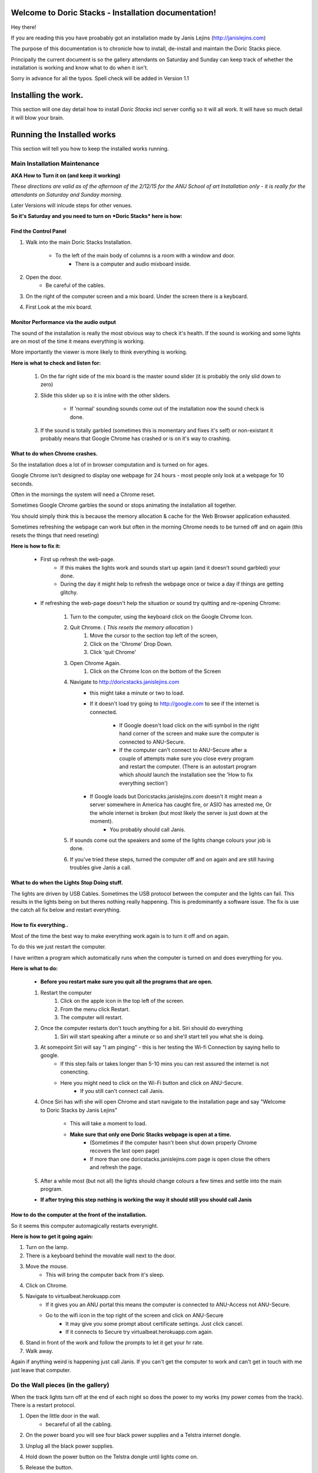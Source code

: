.. Doric Stacks - Installation Guide documentation master file, created by
   sphinx-quickstart on Fri Dec  4 10:26:47 2015.
   You can adapt this file completely to your liking, but it should at least
   contain the root `toctree` directive.



########################################################
Welcome to Doric Stacks - Installation documentation!
########################################################

Hey there! 

If you are reading this you have proabably got an installation made by Janis Lejins (http://janislejins.com) 

The purpose of this documentation is to chronicle how to install, de-install and maintain the Doric Stacks piece.

Principally the current document is so the gallery attendants on Saturday and Sunday can keep track of whether the installation is working and know what to do when it isn't. 

Sorry in advance for all the typos. Spell check will be added in Version 1.1

#######################
Installing the work.
#######################

This section will one day detail how to install *Doric Stacks* incl server config so it will all work. It will have so much detail it will blow your brain.

.. raw:: html

    <div style="position: relative; padding-bottom: 5%; height: 0; overflow: hidden; max-width: 100%; height: auto;"><blockquote class="instagram-media" data-instgrm-captioned data-instgrm-version="6" style=" background:#FFF; border:0; border-radius:3px; box-shadow:0 0 1px 0 rgba(0,0,0,0.5),0 1px 10px 0 rgba(0,0,0,0.15); margin: 1px; max-width:658px; padding:0; width:99.375%; width:-webkit-calc(100% - 2px); width:calc(100% - 2px);"><div style="padding:8px;"> <div style=" background:#F8F8F8; line-height:0; margin-top:40px; padding:28.125% 0; text-align:center; width:100%;"> <div style=" background:url(data:image/png;base64,iVBORw0KGgoAAAANSUhEUgAAACwAAAAsCAMAAAApWqozAAAAGFBMVEUiIiI9PT0eHh4gIB4hIBkcHBwcHBwcHBydr+JQAAAACHRSTlMABA4YHyQsM5jtaMwAAADfSURBVDjL7ZVBEgMhCAQBAf//42xcNbpAqakcM0ftUmFAAIBE81IqBJdS3lS6zs3bIpB9WED3YYXFPmHRfT8sgyrCP1x8uEUxLMzNWElFOYCV6mHWWwMzdPEKHlhLw7NWJqkHc4uIZphavDzA2JPzUDsBZziNae2S6owH8xPmX8G7zzgKEOPUoYHvGz1TBCxMkd3kwNVbU0gKHkx+iZILf77IofhrY1nYFnB/lQPb79drWOyJVa/DAvg9B/rLB4cC+Nqgdz/TvBbBnr6GBReqn/nRmDgaQEej7WhonozjF+Y2I/fZou/qAAAAAElFTkSuQmCC); display:block; height:44px; margin:0 auto -44px; position:relative; top:-22px; width:44px;"></div></div> <p style=" margin:8px 0 0 0; padding:0 4px;"> <a href="https://www.instagram.com/p/-Gjj4eyBpL/" style=" color:#000; font-family:Arial,sans-serif; font-size:14px; font-style:normal; font-weight:normal; line-height:17px; text-decoration:none; word-wrap:break-word;" target="_blank">This is a video of me installing my grad work. Each second is an hour and a half. To see it finished come to the gradshow: http://bit.ly/ANUGradShow</a></p> <p style=" color:#c9c8cd; font-family:Arial,sans-serif; font-size:14px; line-height:17px; margin-bottom:0; margin-top:8px; overflow:hidden; padding:8px 0 7px; text-align:center; text-overflow:ellipsis; white-space:nowrap;">A video posted by Janis Lejins (@janislejins) on <time style=" font-family:Arial,sans-serif; font-size:14px; line-height:17px;" datetime="2015-11-15T10:39:38+00:00">Nov 15, 2015 at 2:39am PST</time></p></div></blockquote><script async defer src="//platform.instagram.com/en_US/embeds.js"></script></div>

############################
Running the Installed works
############################

This section will tell you how to keep the installed works running.

******************************
Main Installation Maintenance
******************************

**AKA How to Turn it on (and keep it working)**

*These directions are valid as of the afternoon of the 2/12/15 for the ANU School of art Installation only - it is really for the attendants on Saturday and Sunday morning.* 

Later Versions will inlcude steps for other venues.

**So it's Saturday and you need to turn on *Doric Stacks* here is how:**

=======================
Find the Control Panel
=======================
#. Walk into the main Doric Stacks Installation. 

	* To the left of the main body of columns is a room with a window and door. 
		* There is a computer and audio mixboard inside.

#. Open the door. 
	* Be careful of the cables.

#. On the right of the computer screen and a mix board. Under the screen there is a keyboard. 

#. First Look at the mix board.

=========================================
Monitor Performance via the audio output
=========================================

The sound of the installation is really the most obvious way to check it's health. If the sound is working and some lights are on most of the time it means everything is working. 

More importantly the viewer is more likely to think everything is working.

**Here is what to check and listen for:**

	#. On the far right side of the mix board is the master sound slider (it is probably the only slid down to zero)

	#. Slide this slider up so it is inline with the other sliders.

		* If 'normal' sounding sounds come out of the installation now the sound check is done.

	#. If the sound is totally garbled (sometimes this is momentary and fixes it's self) or non-existant it probably means that Google Chrome has crashed or is on it's way to crashing.

================================
What to do when Chrome crashes.
================================

So the installation does a lot of in browser computation and is turned on for ages.

Google Chrome isn't designed to display one webpage for 24 hours - most people only look at a webpage for 10 seconds.

Often in the mornings the system will need a Chrome reset. 

Sometimes Google Chrome garbles the sound or stops animating the installation all together. 

You should simply think this is because the memory allocation & cache for the Web Browser application exhausted.


Sometimes refreshing the webpage can work but often in the morning Chrome needs to be turned off and on again (this resets the things that need reseting)

**Here is how to fix it:**

	* First up refresh the web-page. 
		* If this makes the lights work and sounds start up again (and it doesn't sound garbled) your done. 
		* During the day it might help to refresh the webpage once or twice a day if things are getting glitchy.

	* If refreshing the web-page doesn't help the situation or sound try quitting and re-opening Chrome:

		#. Turn to the computer, using the keyboard click on the Google Chrome Icon.

		#. Quit Chrome. ( *This resets the memory allocation* )
			#. Move the cursor to the section top left of the screen,	
			#. Click on the 'Chrome' Drop Down.
			#. Click 'quit Chrome'

		#. Open Chrome Again.
			#. Click on the Chrome Icon on the bottom of the Screen

		#. Navigate to http://doricstacks.janislejins.com 
			* this might take a minute or two to load.
			* If it doesn't load try going to http://google.com to see if the internet is connected.
				
				* If Google doesn't load click on the wifi symbol in the right hand corner of the screen and make sure the computer is connected to ANU-Secure.

				* If the computer can't connect to ANU-Secure after a couple of attempts make sure you close every program and restart the computer. (There is an autostart program which *should* launch the installation see the 'How to fix everything section')

			* If Google loads but Doricstacks.janislejins.com doesn't it might mean a server somewhere in America has caught fire, or ASIO has arrested me, Or the whole internet is broken (but most likely the server is just down at the moment). 
				* You probably should call Janis.

		#. If sounds come out the speakers and some of the lights change colours your job is done.

		#. If you've tried these steps, turned the computer off and on again and are still having troubles give Janis a call.

=============================================
What to do when the Lights Stop Doing stuff.
=============================================

The lights are driven by USB Cables. Sometimes the USB protocol between the computer and the lights can fail. This results in the lights being on but theres nothing really happening. This is predominantly a software issue. The fix is use the catch all fix below and restart everything.

========================
How to fix everything..
========================

Most of the time the best way to make everything work again is to turn it off and on again. 

To do this we just restart the computer. 

I have written a program which automatically runs when the computer is turned on and does everything for you.

**Here is what to do:**

	* **Before you restart make sure you quit all the programs that are open.**

	#. Restart the computer
		#. Click on the apple icon in the top left of the screen.
		#. From the menu click Restart.
		#. The computer will restart.

	#. Once the computer restarts don't touch anything for a bit. Siri should do everything
		#. Siri will start speaking after a minute or so and she'll start tell you what she is doing.

	#. At somepoint Siri will say "I am pinging" - this is her testing the Wi-fi Connection by saying hello to google.
		* If this step fails or takes longer than 5-10 mins you can rest assured the internet is not conencting. 
		* Here you might need to click on the Wi-Fi button and click on ANU-Secure.
			* If you still can't connect call Janis.


	#. Once Siri has wifi she will open Chrome and start navigate to the installation page and say "Welcome to Doric Stacks by Janis Lejins"

		* This will take a moment to load.

		* **Make sure that only one Doric Stacks webpage is open at a time.**
			* (Sometimes if the computer hasn't been shut down properly Chrome recovers the last open page)
			* If more than one doricstacks.janislejins.com page is open close the others and refresh the page.

	#. After a while most (but not all) the lights should change colours a few times and settle into the main program.

	* **If after trying this step nothing is working the way it should still you should call Janis**

========================================================
How to do the computer at the front of the installation.
========================================================

So it seems this computer automagically restarts everynight. 

**Here is how to get it going again:**

#. Turn on the lamp.

#. There is a keyboard behind the movable wall next to the door.

#. Move the mouse.
	* This will bring the computer back from it's sleep.

#. Click on Chrome.
#. Navigate to virtualbeat.herokuapp.com
	* If it gives you an ANU portal this means the computer is connected to ANU-Access not ANU-Secure.
	* Go to the wifi icon in the top right of the screen and click on ANU-Secure
		* It may give you some prompt about certificate settings. Just click cancel.
		* If it connects to Secure try virtualbeat.herokuapp.com again.
#. Stand in front of the work and follow the prompts to let it get your hr rate.
#. Walk away.

Again if anything weird is happening just call Janis. If you can't get the computer to work and can't get in touch with me just leave that computer.

*******************************************
Do the Wall pieces (in the gallery)
*******************************************

When the track lights turn off at the end of each night so does the power to my works (my power comes from the track). There is a restart protocol.

#. Open the little door in the wall.
	* becareful of all the cabling.

#. On the power board you will see four black power supplies and a Telstra internet dongle.

#. Unplug all the black power supplies.

#. Hold down the power button on the Telstra dongle until lights come on.

#. Release the button.

#. Wait for the blue light in the middle ot come on.
	* If you have a smart phone handy check your wifi networks for one called pornhub.
	* This indicates the dongle is on and broadcasting.

#. Plug all the black power supplies back in.

	* The computers in the lights will now connect to that network.
	* It takes a few mins to start up. Go do something else and come back in a bit.

#. If the coloured lights come on your sweet. **If not do this:**
	
	#. If the lights aren't on use a phone to see if there are any new wifi networks made by the works.
		* These are called the names of the work eg "AnomalyNeedsWifi" or something similar.

	#.  If you can see this new network as well as pornhub - this means the light didn't connect to pornhub.
		* To fix this just unplug the black power adaptors and plug them in again.
		* Remember restarting takes a while so come back later.

	#. If you can't see pornhub but can see the new network:
			* turn the dongle on again. Make sure it's plugged in to it's power supply
			* Unplug and replug in all the lights
			* Remember restarting takes a while so come back later.

If after following the steps above you still can't get the lights on you can call Janis if you really really want or you can just leave it. (I'm far more concerned with the main installation working)



##########################
Uninstalling the Work
##########################

This will detail how to uninstall and store the work once I've done it.
